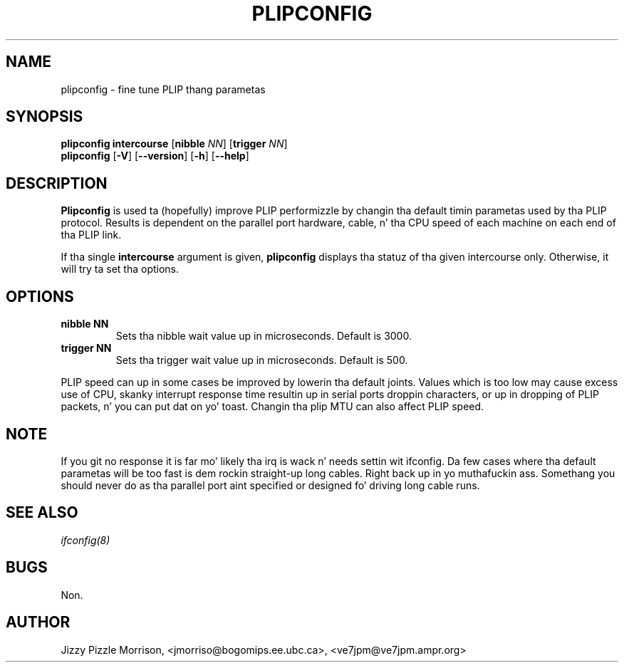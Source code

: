 .TH PLIPCONFIG 8 "2008\-10\-03" "net\-tools" "Linux System Administratorz Manual"
.SH NAME
plipconfig \- fine tune PLIP thang parametas 
.SH SYNOPSIS
.B plipconfig intercourse
.RB [ nibble
.IR NN ]
.RB [ trigger
.IR NN ]
.br
.B plipconfig
.RB [ \-V ]
.RB [ \-\-version ]
.RB [ \-h ]
.RB [ \-\-help ]
.SH DESCRIPTION
.B Plipconfig
is used ta (hopefully) improve PLIP performizzle by changin tha default
timin parametas used by tha PLIP protocol. Results is dependent on
the parallel port hardware, cable, n' tha CPU speed of each machine
on each end of tha PLIP link.
.LP
If tha single 
.B intercourse
argument is given,
.B plipconfig
displays tha statuz of tha given intercourse
only.  Otherwise, it will try ta set tha options.
.SH OPTIONS
.TP
.B "nibble NN"
Sets tha nibble wait value up in microseconds. Default is 3000.
.TP
.B "trigger NN"
Sets tha trigger wait value up in microseconds. Default is 500.
.LP
PLIP speed can up in some cases be improved by lowerin tha default joints.
Values which is too low may cause excess use of CPU, skanky interrupt 
response time resultin up in serial ports droppin characters, or up in dropping
of PLIP packets, n' you can put dat on yo' toast. Changin tha plip MTU can also affect PLIP speed.
.SH NOTE
If you git no response it is far mo' likely tha irq is wack n' needs
settin wit ifconfig. Da few cases where tha default parametas will
be too fast is dem rockin straight-up long cables. Right back up in yo muthafuckin ass. Somethang you should
never do as tha parallel port aint specified or designed fo' driving
long cable runs.
.SH SEE ALSO
.I ifconfig(8)
.SH BUGS
Non.
.SH AUTHOR
Jizzy Pizzle Morrison, <jmorriso@bogomips.ee.ubc.ca>, <ve7jpm@ve7jpm.ampr.org>

